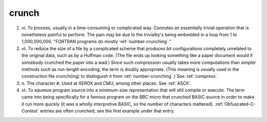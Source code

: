 .. _crunch:

============================================================
crunch
============================================================

1. vi\.
   To process, usually in a time-consuming or complicated way.
   Connotes an essentially trivial operation that is nonetheless painful to perform.
   The pain may be due to the triviality's being embedded in a loop from 1 to 1,000,000,000.
   "FORTRAN programs do mostly :ref:`number-crunching`\."

2. vt\.
   To reduce the size of a file by a complicated scheme that produces bit configurations completely unrelated to the original data, such as by a Huffman code.
   (The file ends up looking something like a paper document would if somebody crunched the paper into a wad.)
   Since such compression usually takes more computations than simpler methods such as run-length encoding, the term is doubly appropriate.
   (This meaning is usually used in the construction file crunch(ing) to distinguish it from :ref:`number-crunching`\.)
   See :ref:`compress`\.

3. n\.
   The character ``#``\.
   Used at XEROX and CMU, among other places.
   See :ref:`ASCII`\.

4. vt\.
   To squeeze program source into a minimum-size representation that will still compile or execute.
   The term came into being specifically for a famous program on the BBC micro that crunched BASIC source in order to make it run more quickly (it was a wholly interpretive BASIC, so the number of characters mattered).
   :ref:`Obfuscated-C-Contest` entries are often crunched; see the first example under that entry.


